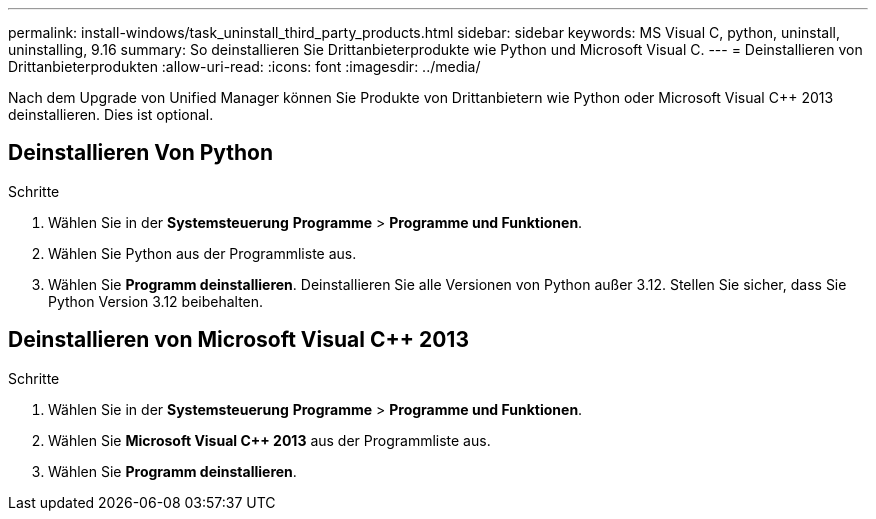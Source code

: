 ---
permalink: install-windows/task_uninstall_third_party_products.html 
sidebar: sidebar 
keywords: MS Visual C++, python, uninstall, uninstalling, 9.16 
summary: So deinstallieren Sie Drittanbieterprodukte wie Python und Microsoft Visual C++. 
---
= Deinstallieren von Drittanbieterprodukten
:allow-uri-read: 
:icons: font
:imagesdir: ../media/


[role="lead"]
Nach dem Upgrade von Unified Manager können Sie Produkte von Drittanbietern wie Python oder Microsoft Visual C++ 2013 deinstallieren. Dies ist optional.



== Deinstallieren Von Python

.Schritte
. Wählen Sie in der *Systemsteuerung* *Programme* > *Programme und Funktionen*.
. Wählen Sie Python aus der Programmliste aus.
. Wählen Sie *Programm deinstallieren*. Deinstallieren Sie alle Versionen von Python außer 3.12. Stellen Sie sicher, dass Sie Python Version 3.12 beibehalten.




== Deinstallieren von Microsoft Visual C++ 2013

.Schritte
. Wählen Sie in der *Systemsteuerung* *Programme* > *Programme und Funktionen*.
. Wählen Sie *Microsoft Visual C++ 2013* aus der Programmliste aus.
. Wählen Sie *Programm deinstallieren*.

